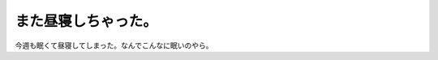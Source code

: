 また昼寝しちゃった。
====================

今週も眠くて昼寝してしまった。なんでこんなに眠いのやら。






.. author:: default
.. categories:: life
.. tags::
.. comments::
